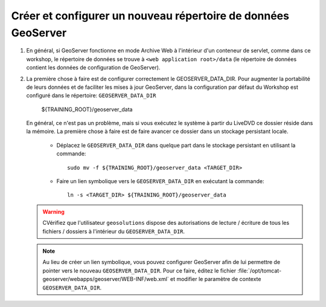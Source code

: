 .. module:: geoserver.creating_setting
   :synopsis: Apprenez à créer et à établir un nouveau répertoire de données de GeoServer.

.. _geoserver.creating_setting:


Créer et configurer un nouveau répertoire de données GeoServer
--------------------------------------------------------------


#. En général, si GeoServer fonctionne en mode Archive Web à l'intérieur d'un conteneur de servlet, comme dans ce workshop, le répertoire de données se trouve à ``<web application root>/data`` (le répertoire de données contient les données de configuration de GeoServer).

#. La première chose à faire est de configurer correctement le GEOSERVER_DATA_DIR. Pour augmenter la portabilité de leurs données et de faciliter les mises à jour GeoServer, dans la configuration par défaut du Workshop est configuré dans le répertoire: ``GEOSERVER_DATA_DIR`` 
	
	
	${TRAINING_ROOT}/geoserver_data
	
	
   En général, ce n'est pas un problème, mais si vous exécutez le système à partir du LiveDVD ce dossier réside dans la mémoire. La première chose à faire est de faire avancer ce dossier dans un stockage persistant locale.
	
	
	* Déplacez le ``GEOSERVER_DATA_DIR`` dans quelque part dans le stockage persistant en utilisant la commande::
	
		sudo mv -f ${TRAINING_ROOT}/geoserver_data <TARGET_DIR>
	
	
	* Faire un lien symbolique vers le ``GEOSERVER_DATA_DIR`` en exécutant la commande::
	
		ln -s <TARGET_DIR> ${TRAINING_ROOT}/geoserver_data
	
	
   .. warning:: CVérifiez que l'utilisateur  ``geosolutions`` dispose des autorisations de lecture / écriture de tous les fichiers / dossiers à l'intérieur du ``GEOSERVER_DATA_DIR``.

   .. note:: Au lieu de créer un lien symbolique, vous pouvez configurer GeoServer afin de lui permettre de pointer vers le nouveau ``GEOSERVER_DATA_DIR``. Pour ce faire, éditez le fichier :file:`/opt/tomcat-geoserver/webapps/geoserver/WEB-INF/web.xml` et modifier le paramètre de contexte ``GEOSERVER_DATA_DIR``.

